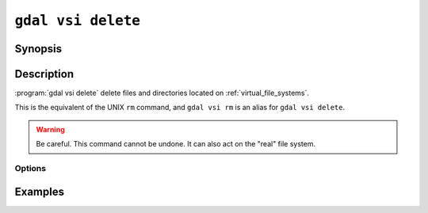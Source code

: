 .. _gdal_vsi_delete:

================================================================================
``gdal vsi delete``
================================================================================

.. versionadded:: 3.11

.. only:: html

    Delete files located on GDAL Virtual System Interface (VSI)

.. Index:: gdal vsi delete

Synopsis
--------

.. program-output:: gdal vsi delete --help-doc

Description
-----------

:program:`gdal vsi delete` delete files and directories located on :ref:`virtual_file_systems`.

This is the equivalent of the UNIX ``rm`` command, and ``gdal vsi rm`` is an
alias for ``gdal vsi delete``.

.. warning::

    Be careful. This command cannot be undone. It can also act on the "real"
    file system.

Options
+++++++

.. option:: -r, -R, --recursive

    Delete directories recursively.

Examples
--------

.. example::
   :title: Delete recursively files from /vsis3/bucket/my_dir

   .. code-block:: console

       $ gdal vsi delete -r /vsis3/bucket/my_dir
